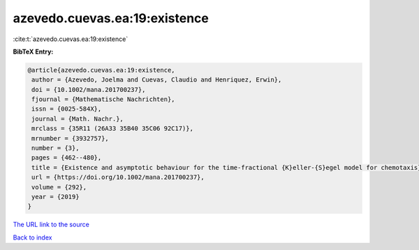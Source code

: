 azevedo.cuevas.ea:19:existence
==============================

:cite:t:`azevedo.cuevas.ea:19:existence`

**BibTeX Entry:**

.. code-block:: bibtex

   @article{azevedo.cuevas.ea:19:existence,
    author = {Azevedo, Joelma and Cuevas, Claudio and Henriquez, Erwin},
    doi = {10.1002/mana.201700237},
    fjournal = {Mathematische Nachrichten},
    issn = {0025-584X},
    journal = {Math. Nachr.},
    mrclass = {35R11 (26A33 35B40 35C06 92C17)},
    mrnumber = {3932757},
    number = {3},
    pages = {462--480},
    title = {Existence and asymptotic behaviour for the time-fractional {K}eller-{S}egel model for chemotaxis},
    url = {https://doi.org/10.1002/mana.201700237},
    volume = {292},
    year = {2019}
   }
`The URL link to the source <ttps://doi.org/10.1002/mana.201700237}>`_


`Back to index <../By-Cite-Keys.html>`_
